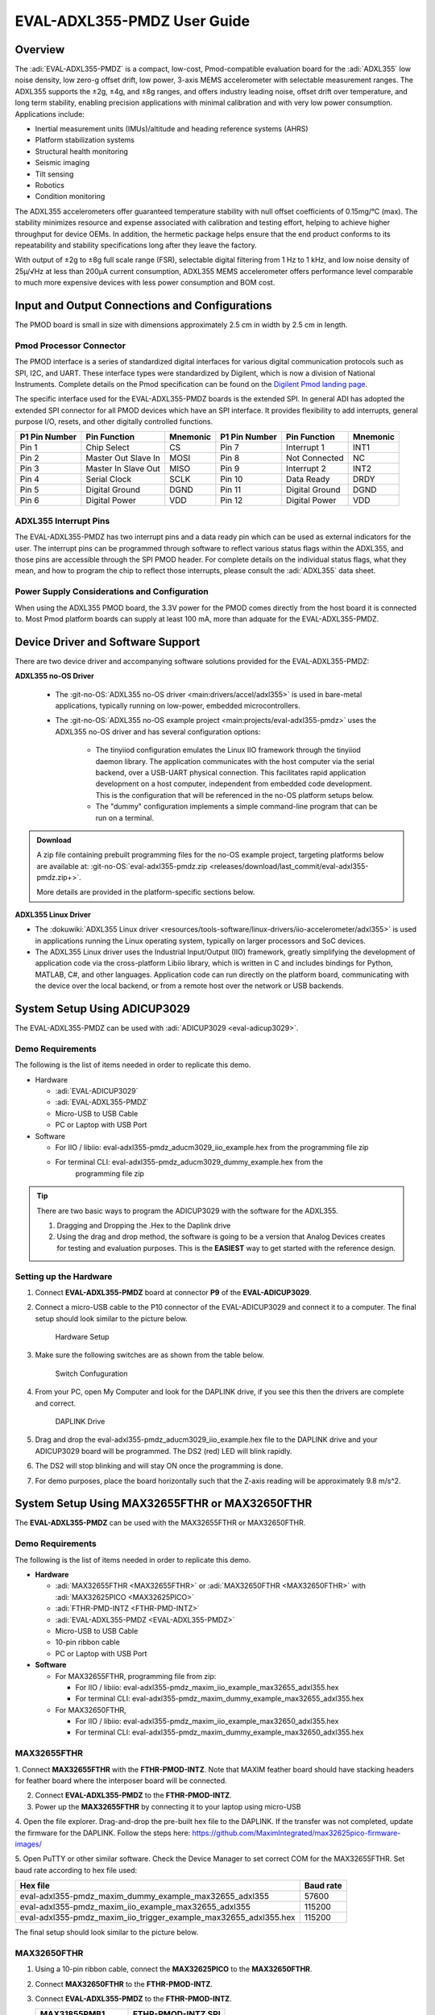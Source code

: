 EVAL-ADXL355-PMDZ User Guide
############################

Overview
========

The :adi:`EVAL-ADXL355-PMDZ` is a compact, low-cost,
Pmod-compatible evaluation board for the :adi:`ADXL355` low noise
density, low zero-g offset drift, low power, 3-axis MEMS accelerometer with
selectable measurement ranges. The ADXL355 supports the ±2g, ±4g, and ±8g
ranges, and offers industry leading noise, offset drift over temperature, and
long term stability, enabling precision applications with minimal calibration
and with very low power consumption. Applications include:

-  Inertial measurement units (IMUs)/altitude and heading reference systems (AHRS)
-  Platform stabilization systems
-  Structural health monitoring
-  Seismic imaging
-  Tilt sensing
-  Robotics
-  Condition monitoring

The ADXL355 accelerometers offer guaranteed temperature stability with null
offset coefficients of 0.15mg/°C (max). The stability minimizes resource and
expense associated with calibration and testing effort, helping to achieve
higher throughput for device OEMs. In addition, the hermetic package helps
ensure that the end product conforms to its repeatability and stability
specifications long after they leave the factory.

With output of ±2g to ±8g full scale range (FSR), selectable digital
filtering from 1 Hz to 1 kHz, and low noise density of 25µ/√Hz at less than
200µA current consumption, ADXL355 MEMS accelerometer offers performance level
comparable to much more expensive devices with less power consumption and BOM
cost.

.. image:: adxl355_pmdz.png
   :width: 350px

Input and Output Connections and Configurations
===============================================

The PMOD board is small in size with dimensions approximately 2.5 cm in width
by 2.5 cm in length.

Pmod  Processor Connector
-------------------------

The PMOD interface is a series of standardized digital interfaces for various
digital communication protocols such as SPI, I2C, and UART. These interface
types were standardized by Digilent, which is now a division of National
Instruments. Complete details on the Pmod specification can be found on the
`Digilent Pmod landing page <https://digilent.com/reference/pmod/start>`__.

The specific interface used for the EVAL-ADXL355-PMDZ boards is the extended
SPI. In general ADI has adopted the extended SPI connector for all PMOD devices
which have an SPI interface. It provides flexibility to add interrupts, general
purpose I/O, resets, and other digitally controlled functions.

+---------------+---------------------+----------+---------------+----------------+----------+
| P1 Pin Number | Pin Function        | Mnemonic | P1 Pin Number | Pin Function   | Mnemonic |
+===============+=====================+==========+===============+================+==========+
| Pin 1         | Chip Select         | CS       | Pin 7         | Interrupt 1    | INT1     |
+---------------+---------------------+----------+---------------+----------------+----------+
| Pin 2         | Master Out Slave In | MOSI     | Pin 8         | Not Connected  | NC       |
+---------------+---------------------+----------+---------------+----------------+----------+
| Pin 3         | Master In Slave Out | MISO     | Pin 9         | Interrupt 2    | INT2     |
+---------------+---------------------+----------+---------------+----------------+----------+
| Pin 4         | Serial Clock        | SCLK     | Pin 10        | Data Ready     | DRDY     |
+---------------+---------------------+----------+---------------+----------------+----------+
| Pin 5         | Digital Ground      | DGND     | Pin 11        | Digital Ground | DGND     |
+---------------+---------------------+----------+---------------+----------------+----------+
| Pin 6         | Digital Power       | VDD      | Pin 12        | Digital Power  | VDD      |
+---------------+---------------------+----------+---------------+----------------+----------+

.. image:: adxl355_layout.png
   :width: 300px

ADXL355 Interrupt Pins
----------------------

The EVAL-ADXL355-PMDZ has two interrupt pins and a data ready pin which can be
used as external indicators for the user. The interrupt pins can be programmed
through software to reflect various status flags within the ADXL355, and those
pins are accessible through the SPI PMOD header. For complete details on the
individual status flags, what they mean, and how to program the chip to reflect
those interrupts, please consult the :adi:`ADXL355` data sheet.

Power Supply Considerations and Configuration
---------------------------------------------

When using the ADXL355 PMOD board, the 3.3V power for the PMOD comes directly
from the host board it is connected to. Most Pmod platform boards can supply at
least 100 mA, more than adquate for the EVAL-ADXL355-PMDZ.

Device Driver and Software Support
==================================

There are two device driver and accompanying software solutions provided for
the EVAL-ADXL355-PMDZ:

**ADXL355 no-OS Driver**

   * The :git-no-OS:`ADXL355 no-OS driver <main:drivers/accel/adxl355>` is used
     in bare-metal applications, typically running on low-power, embedded
     microcontrollers.

   * The :git-no-OS:`ADXL355 no-OS example project <main:projects/eval-adxl355-pmdz>`
     uses the ADXL355 no-OS driver and has several configuration options:

      * The tinyiiod configuration emulates the Linux IIO framework through the
        tinyiiod daemon library. The application communicates with the host computer
        via the serial backend, over a USB-UART physical connection. This facilitates
        rapid application development on a host computer, independent from embedded
        code development. This is the configuration that will be referenced in the
        no-OS platform setups below.
      * The "dummy" configuration implements a simple command-line program that
        can be run on a terminal.

.. ADMONITION:: Download

   A zip file containing prebuilt programming files for the no-OS example project,
   targeting platforms below are available at:
   :git-no-OS:`eval-adxl355-pmdz.zip <releases/download/last_commit/eval-adxl355-pmdz.zip+>`.

   More details are provided in the platform-specific sections below.

**ADXL355 Linux Driver**

* The :dokuwiki:`ADXL355 Linux driver <resources/tools-software/linux-drivers/iio-accelerometer/adxl355>` is used in
  applications running the Linux operating system, typically on larger processors
  and SoC devices.
* The ADXL355 Linux driver uses the Industrial Input/Output (IIO) framework,
  greatly simplifying the development of application code via the cross-platform
  Libiio library, which is written in C and includes bindings for Python, MATLAB,
  C#, and other languages. Application code can run directly on the platform
  board, communicating with the device over the local backend, or from a remote
  host over the network or USB backends.



System Setup Using ADICUP3029
=============================

The EVAL-ADXL355-PMDZ can be used with :adi:`ADICUP3029 <eval-adicup3029>`.

Demo Requirements
-----------------

The following is the list of items needed in order to replicate this demo.

-  Hardware

   -  :adi:`EVAL-ADICUP3029`
   -  :adi:`EVAL-ADXL355-PMDZ`
   -  Micro-USB to USB Cable
   -  PC or Laptop with USB Port

-  Software

   - For IIO / libiio: eval-adxl355-pmdz_aducm3029_iio_example.hex from the
     programming file zip
   - For terminal CLI: eval-adxl355-pmdz_aducm3029_dummy_example.hex from the
      programming file zip

.. TIP::

   There are two basic ways to program the ADICUP3029 with the software for the
   ADXL355.

   #. Dragging and Dropping the .Hex to the Daplink drive

   #. Using the drag and drop method, the software is going to be a version
      that Analog Devices creates for testing and evaluation purposes.
      This is the **EASIEST** way to get started with the reference design.


Setting up the Hardware
-----------------------

#. Connect **EVAL-ADXL355-PMDZ** board at connector **P9** of the
   **EVAL-ADICUP3029**.

#. Connect a micro-USB cable to the P10 connector of the EVAL-ADICUP3029 and
   connect it to a computer. The final setup should look similar to the picture
   below.

   .. figure:: adxl355_adicup3029_connections.jpg
      :width: 900px

      Hardware Setup

#. Make sure the following switches are as shown from the table below.

   .. figure:: switch_config.png
      :width: 900px

      Switch Confuguration

#. From your PC, open My Computer and look for the DAPLINK drive, if you see
   this then the drivers are complete and correct.

   .. figure:: daplink.jpg
      :width: 300px

      DAPLINK Drive

#. Drag and drop the eval-adxl355-pmdz_aducm3029_iio_example.hex file to the
   DAPLINK drive and your ADICUP3029 board will be programmed. The DS2 (red) LED
   will blink rapidly.

#. The DS2 will stop blinking and will stay ON once the programming is done.

#. For demo purposes, place the board horizontally such that the Z-axis reading
   will be approximately 9.8 m/s^2.


System Setup Using MAX32655FTHR or MAX32650FTHR
===============================================

The **EVAL-ADXL355-PMDZ** can be used with the MAX32655FTHR or
MAX32650FTHR.

.. _demo-requirements-1:

Demo Requirements
-----------------

The following is the list of items needed in order to replicate this demo.

- **Hardware**

  - :adi:`MAX32655FTHR <MAX32655FTHR>` or :adi:`MAX32650FTHR <MAX32650FTHR>`
    with :adi:`MAX32625PICO <MAX32625PICO>`
  - :adi:`FTHR-PMD-INTZ <FTHR-PMD-INTZ>`
  - :adi:`EVAL-ADXL355-PMDZ <EVAL-ADXL355-PMDZ>`
  - Micro-USB to USB Cable
  - 10-pin ribbon cable
  - PC or Laptop with USB Port

- **Software**

  - For MAX32655FTHR, programming file from zip:

    - For IIO / libiio: eval-adxl355-pmdz_maxim_iio_example_max32655_adxl355.hex
    - For terminal CLI: eval-adxl355-pmdz_maxim_dummy_example_max32655_adxl355.hex

  - For MAX32650FTHR,

    - For IIO / libiio: eval-adxl355-pmdz_maxim_iio_example_max32650_adxl355.hex
    - For terminal CLI: eval-adxl355-pmdz_maxim_dummy_example_max32650_adxl355.hex

MAX32655FTHR
------------

1. Connect **MAX32655FTHR** with the **FTHR-PMOD-INTZ**. Note that MAXIM
feather board should have stacking headers for feather board where the
interposer board will be connected.

2. Connect **EVAL-ADXL355-PMDZ** to the **FTHR-PMOD-INTZ**.

3. Power up the **MAX32655FTHR** by connecting it to your laptop using micro-USB

4. Open the file explorer. Drag-and-drop the pre-built hex file to the DAPLINK.
If the transfer was not completed, update the firmware for the DAPLINK. Follow
the steps here: https://github.com/MaximIntegrated/max32625pico-firmware-images/

5. Open PuTTY or other similar software. Check the Device Manager to set
correct COM for the MAX32655FTHR. Set baud rate according to hex file used:

+------------------------------------------------------------------+-----------+
| Hex file                                                         | Baud rate |
+==================================================================+===========+
| eval-adxl355-pmdz_maxim_dummy_example_max32655_adxl355           | 57600     |
+------------------------------------------------------------------+-----------+
| eval-adxl355-pmdz_maxim_iio_example_max32655_adxl355             | 115200    |
+------------------------------------------------------------------+-----------+
| eval-adxl355-pmdz_maxim_iio_trigger_example_max32655_adxl355.hex | 115200    |
+------------------------------------------------------------------+-----------+

The final setup should look similar to the picture below.

.. image:: adxl355_max32655fthr_connections.jpg
   :width: 450px

MAX32650FTHR
------------

#. Using a 10-pin ribbon cable, connect the **MAX32625PICO** to the
   **MAX32650FTHR**.

   .. image:: max32650fthr_with_pico.png
      :width: 400px

#. Connect **MAX32650FTHR** to the **FTHR-PMOD-INTZ**.

#. Connect **EVAL-ADXL355-PMDZ** to the **FTHR-PMOD-INTZ**.

   ===================== ==================
   MAX31855PMB1          FTHR-PMOD-INTZ SPI
   ===================== ==================
   Pin 1 (Chip Enable)   CS
   Pin 2 (Not connected) MOSI
   Pin 3 (MISO)          MISO
   Pin 4 (SCK)           SCK
   Pin 5 (GND)           GND
   Pin 6 (VCC)           VCC
   ===================== ==================

   The final setup should look similar as shown below.

   .. image:: max32650fthr_adxl355pmod.jpg
      :width: 450px

#. Power up the **MAX32650FTHR** by connecting it to your laptop using
   micro-USB. Connect **MAX32625PICO** to your laptop as well.

#. Open the file explorer. Drag-and-drop the pre-built hex file to the DAPLINK.
   If the transfer was not completed, update the firmware for the DAPLINK. Follow
   the steps here: https://github.com/MaximIntegrated/max32625pico-firmware-images/

#. Open PuTTY or other similar software. Check the Device Manager to set the
   correct COM port for the **MAX32650FTHR**.

#. Set baud rate according to the hex file used available in
   :git-no-OS:`MAX32650FTHR_demo_ADXL355.hex <releases/download/last_commit/eval-adxl355-pmdz.zip+>`:

====================================================== =========
Hex file                                               Baud rate
====================================================== =========
eval-adxl355-pmdz_maxim_dummy_example_max32650_adxl355 57600
eval-adxl355-pmdz_maxim_iio_example_max32650_adxl355   115200
====================================================== =========

The expected output viewed in the PuTTY is shown below.

.. image:: basic_putty_adxl355.png
   :width: 600px

System Setup Using Raspberry Pi
===============================

The EVAL-ADXL355-PMDZ can be used with a Raspberry Pi.

Demo Requirements
-----------------

The following is a list of items needed in order to replicate this demo.

-  **Hardware**

   -  :adi:`EVAL-ADXL355-PMDZ <ADXL355>`
   -  :adi:`PMOD to Raspberry Pi Adapter (PMD-RPI-INTZ) <PMD-RPI-INTZ>`
   -  Raspberry PI Zero, Zero W, 3B+, or 4
   -  16GB (or larger) Class 10 (or faster) micro-SD card
   -  5Vdc, 2.5A power supply with micro USB connector (USB-C power supply for Raspberry Pi 4)
   -  User interface setup (choose one):

      -  HDMI monitor, keyboard, mouse plugged directly into Raspberry Pi
      -  Host Windows/Linux/Mac computer on the same network as Raspberry Pi

-  **Software**

   - :dokuwiki:`Kuiper Linux Image <resources/tools-software/linux-software/adi-kuiper_images/release_notes>`


Loading Image on SD Card
------------------------

In order to boot the Raspberry Pi and control the **EVAL-ADXL355-PMDZ**, you
will need to install ADI Kuiper Linux on an SD card. Complete instructions,
including where to download the SD card image, how to write it to the SD card,
and how to configure the system are provided on the :ref:`kuiper`.

Configuring the SD Card
-----------------------

Follow the configuration procedure under **Configuring the SD Card for
Raspberry Pi Projects** at :ref:`kuiper sdcard`, substituting the
following lines in **config.txt**:

::

   dtoverlay=rpi-adxl355

Setting up the Hardware
-----------------------

To set up the circuit for evaluation, consider the following steps:

#. Connect the **P9** of the **PMOD to Raspberry Pi Interposer** board at the
   male header GPIO pin connector of the **Raspberry Pi** as shown below.

   .. image:: interposer.png
      :width: 500px

#. Connect the :adi:`EVAL-ADXL355-PMDZ <EVAL-ADXL355-PMDZ>` on the
   PMOD to Raspberry Pi Interposer board either via Port P1 or P2.

   .. |image3| image:: adxl355_rpi_connections.jpg
      :width: 600px

#. Burn the SD card with the proper ADI Kuiper Linux image. Insert the burned
   SD card on the designated slot on the RPi.
#. Connect the system to a monitor using an HDMI cable through the mini HDMI
   connector on the RPi.
#. Connect a USB keyboard and mouse to the RPi through the USB ports.
#. Power on the RPi board by plugging in a 5V power supply with a micro-USB
   connector. The final setup should look similar to the picture below.

   .. image:: eval-adxl355-pmdz_overall_setup.png
      :width: 600px

System Setup Using EVAL-ADICUP360 **(DEPRECATED)**
==================================================

The original software example for the ADXL355 was developed on the ADICUP360
platform, and is a simple, terminal-based command line interface. This type of
example program is being deprecated in favor of tinyiiod-based servers for
embedded platforms, however this example is still available for reference here:
:dokuwiki:`ADXL355 Accelerometer PMOD Demo on ADICUP360<resources/eval/user-guides/eval-adicup360/reference_designs/demo_adxl355>`.

.. IMPORTANT::

   In order to use the **EVAL-ADXL355-PMDZ** with the **ADICUP360**, the user
   **MUST** remove resistor R1. The ADXL355 holds the DATA_RDY pin low during
   powerup, and that holds the EVAL-ADICUP360 in UART boot mode. When this mode is
   active the MCU will stay in standby mode till it receives the proper command,
   effectively making the ADuCM360 not run. So to avoid this, please remove R1 and
   note that you can't use the DATA_RDY pin with the ADICUP360.

.. NOTE::

   Note that the libiio, iio oscilloscope, and pyadi-iio sections below do NOT
   apply to this example.

Application Software (All Platforms)
====================================

The Libiio is a library used for interfacing with IIO devices and is required
to be installed on your computer.

.. ADMONITION:: Download

   Download and install the latest :git-libiio:`Libiio package <releases+>` on
   your machine.


To be able to connect your device, the software must be able to create a
context. The context creation in the software depends on the backend used to
connect to the device as well as the platform where the EVAL-ADXL355-PMDZ is
attached. Two platforms are currently supported for the EVAL-ADXL355-PMDZ:
Raspberry Pi using the ADI Kuiper Linux and the ADICUP3029 running the no-OS
ADXL355 demo project. The user needs to supply a **URI** which will be used in
the context creation.

The :ref:`libiio iio_info` command is a part of the libIIO package that reports
all IIO attributes.

Upon installation, simply enter the command on the terminal command line to
access it.

For RPI Direct Local Access:
----------------------------

.. shell::

   $iio_info

For Windows machine connected to Raspberry Pi:
----------------------------------------------

.. shell::

   $iio_info -u ip:<ip address of your ip>

For example, if your Raspberry Pi has the IP address 192.168.1.7, then enter:

.. shell::

   $iio_info -u ip:192.168.1.7



.. NOTE::

   Do note that the Windows machine and the RPI board should be connected to
   the same network in order for the machine to detect the device.

For Windows machine connected to ADICUP3029:
^^^^^^^^^^^^^^^^^^^^^^^^^^^^^^^^^^^^^^^^^^^^

.. shell::

   $iio_info -u serial:<serial port>

Examples:

* In a Windows machine, you can check the port of your ADICUP3029 via Device
  Manager in the Ports (COM & LPT) section. If your device is in COM4, enter:

.. shell::

   $iio_info -u serial:COM4

On a Unix-based machine, you will see it under the /dev/ directory in this
format "ttyUSBn", where n is a number depending on how many serial USB devices
attached. If you see that your device is ttyUSB0, enter:

.. shell::

   $iio_info -u serial:/dev/ttyUSB0

IIO Commands
~~~~~~~~~~~~

There are different commands that can be used to manage and control the device
being used. The :ref:`libiio iio_attr` command reads and writes IIO attributes.

.. shell::

   $iio_attr [OPTION]...

To look at the context attributes, enter the following command on the terminal:

.. shell::

   $iio_attr -a -C

The :ref:`libiio iio_reg` command reads or writes SPI or I2C registers in an
IIO device. This is generally not needed for end applications, but can be
useful in debugging drivers. Note that you need to specify a context using the
*-u* qualifier when you are not directly accessing the device via RPI or when
you are using the ADICUP3029 platform.

.. shell::

   $iio_reg -u <context> <device> <register> [<value>]

To read the device ID (register = 0x02) of an ADXL355 interfaced via RPI from a
Windows machine, enter the following code on the terminal:

.. shell::

   $iio_reg -u ip:<ip address> adxl355 0x02


IIO Oscilloscope
~~~~~~~~~~~~~~~~

Download and install the latest version of IIO Oscilloscope from:
:git-iio-oscilloscope:`IIO Oscilloscope Installers <releases+>`.

Once done with the installation or an update of the latest IIO Oscilloscope,
open the application. The user needs to supply a URI which will be used in the
context creation of the IIO Oscilloscope and the instructions can be seen from
the previous section.
Press refresh to display available IIO Devices, once ADXL355 appeared, press
connect.

.. image:: adxl355_iio_osc.png
   :width: 300px

Debug Panel
^^^^^^^^^^^

Below is the Debug panel of ADXL355 wherein you can directly access the
attributes of the device.

.. image:: adxl355_iio_debug.png
   :width: 400px

DMM Panel
^^^^^^^^^

Access the DMM panel to see the instantaneous reading of the x, y and z axis
acceleration readings and the device temperature.

.. image:: adxl355_iio_dmm_panel.png
   :width: 400px

PyADI-IIO
~~~~~~~~~

:ref:`pyadi-iio` is a python abstraction module for ADI hardware with IIO
drivers to make them easier to use. This module provides device-specific APIs
built on top of the current libIIO python bindings. These interfaces try to
match the driver naming as much as possible without the need to understand the
complexities of libIIO and IIO.

Follow the step-by-step procedure on how to install, configure, and set up
PYADI-IIO and install the necessary packages/modules needed by referring to
this :ref:`link <pyadi-iio>`.

Running the example
^^^^^^^^^^^^^^^^^^^

After installing and configuring PYADI-IIO in your machine, you are now ready
to run python script examples. In our case, run the **adxl355_example.py**
found in the examples folder.

.. NOTE::

   Github link for the python sample script: :git-pyadi-iio:`ADXL355 Python
   Example <examples/adxl355_example.py>`

Running directly on the RPi
^^^^^^^^^^^^^^^^^^^^^^^^^^^

.. shell:: ps1

   /d/pyadi-iio/examples
   $python adxl355_example.py

Press enter and you will get these readings.

.. image:: adxl355_python_example_rpi.png
   :width: 600px

For No-OS
^^^^^^^^^

.. shell:: ps1

   /d/pyadi-iio/examples
   $python adxl355_no_os_example.py serial:<serial port>,57600

In a Windows machine, you can check the port of your MAX32655FTHR and
MAX32650FTHR via Device Manager in the Ports (COM & LPT) section. If your
device is in COM8, you have to use:

.. shell::

   $python pyadi-iio/examples/adxl355_no_os_example.py serial:COM8,57600

Press enter and you will get these readings.

.. image:: no_os_adxl355_pyadi.png
   :width: 600px


More information and useful links
---------------------------------

-  :adi:`EVAL-ADXL355-PMDZ Product Page <EVAL-ADXL355-PMDZ>`
-  :adi:`ADXL355 Product Page <ADXL355>`
-  :git-no-OS:`EVAL-ADXL355-PMDZ no-OS projects <eval-adxl355-pmdz>`

Schematic, PCB Layout, Bill of Materials
----------------------------------------

.. ADMONITION:: Download

   :adi:`EVAL-ADXL355-PMDZ Design & Integration Files <media/en/evaluation-documentation/evaluation-design-files/eval-adxl355-pmdz-designsupport.zip>`

   * Schematics
   * Bill of Materials
   * Gerber Files
   * Assembly Files
   * Allegro Layout File


Additional Information
----------------------

-  :ref:`pyadi-iio`
-  :ref:`iio-oscilloscope`
-  :ref:`kuiper`

Hardware Registration
---------------------

.. tip::

   Receive software update notifications, documentation updates, view the
   latest videos, and more when you register your hardware.
   `Register <https://my.analog.com/en/app/registration/hardware/EVAL-ADXL355-PMDZ?&v=Rev%20B>`__
   to receive all these great benefits and more!
